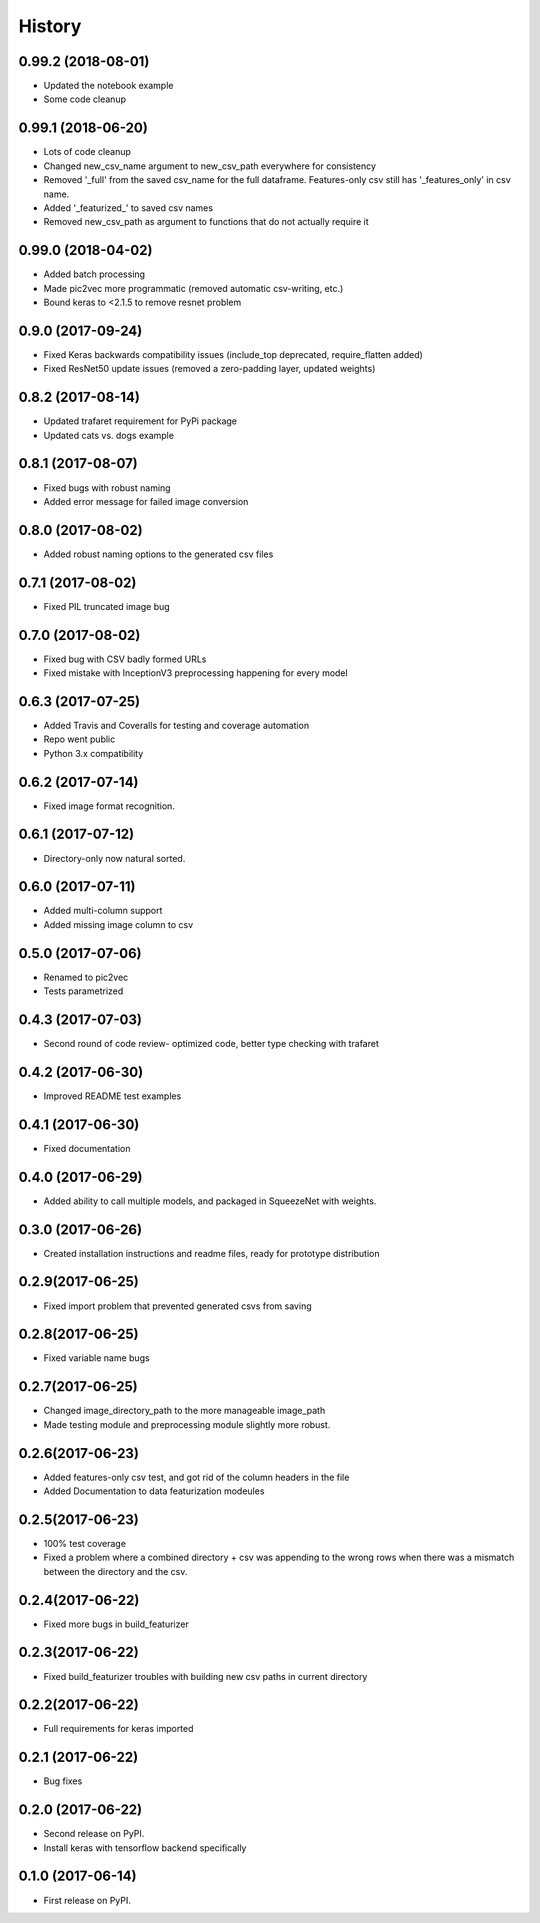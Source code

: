 =======
History
=======
0.99.2 (2018-08-01)
------------------
* Updated the notebook example
* Some code cleanup

0.99.1 (2018-06-20)
------------------
* Lots of code cleanup
* Changed new_csv_name argument to new_csv_path everywhere for consistency
* Removed '_full' from the saved csv_name for the full dataframe. Features-only csv still has
  '_features_only' in csv name.
* Added '_featurized_' to saved csv names
* Removed new_csv_path as argument to functions that do not actually require it

0.99.0 (2018-04-02)
------------------
* Added batch processing
* Made pic2vec more programmatic (removed automatic csv-writing, etc.)
* Bound keras to <2.1.5 to remove resnet problem

0.9.0 (2017-09-24)
------------------
* Fixed Keras backwards compatibility issues (include_top deprecated, require_flatten added)
* Fixed ResNet50 update issues (removed a zero-padding layer, updated weights)

0.8.2 (2017-08-14)
------------------
* Updated trafaret requirement for PyPi package
* Updated cats vs. dogs example

0.8.1 (2017-08-07)
------------------
* Fixed bugs with robust naming
* Added error message for failed image conversion

0.8.0 (2017-08-02)
------------------
* Added robust naming options to the generated csv files

0.7.1 (2017-08-02)
------------------
* Fixed PIL truncated image bug

0.7.0 (2017-08-02)
------------------
* Fixed bug with CSV badly formed URLs
* Fixed mistake with InceptionV3 preprocessing happening for every model

0.6.3 (2017-07-25)
------------------
* Added Travis and Coveralls for testing and coverage automation
* Repo went public
* Python 3.x compatibility

0.6.2 (2017-07-14)
------------------
* Fixed image format recognition.

0.6.1 (2017-07-12)
------------------
* Directory-only now natural sorted.

0.6.0 (2017-07-11)
------------------
* Added multi-column support
* Added missing image column to csv

0.5.0 (2017-07-06)
------------------
* Renamed to pic2vec
* Tests parametrized

0.4.3 (2017-07-03)
------------------
* Second round of code review- optimized code, better type checking with trafaret

0.4.2 (2017-06-30)
------------------
* Improved README test examples

0.4.1 (2017-06-30)
------------------
* Fixed documentation

0.4.0 (2017-06-29)
------------------
* Added ability to call multiple models, and packaged in SqueezeNet with weights.

0.3.0 (2017-06-26)
------------------
* Created installation instructions and readme files, ready for prototype distribution

0.2.9(2017-06-25)
------------------
* Fixed import problem that prevented generated csvs from saving

0.2.8(2017-06-25)
------------------
* Fixed variable name bugs

0.2.7(2017-06-25)
------------------
* Changed image_directory_path to the more manageable image_path
* Made testing module and preprocessing module slightly more robust.

0.2.6(2017-06-23)
------------------
* Added features-only csv test, and got rid of the column headers in the file
* Added Documentation to data featurization modeules

0.2.5(2017-06-23)
------------------
* 100% test coverage
* Fixed a problem where a combined directory + csv was appending to the wrong
  rows when there was a mismatch between the directory and the csv.

0.2.4(2017-06-22)
------------------
* Fixed more bugs in build_featurizer

0.2.3(2017-06-22)
------------------
* Fixed build_featurizer troubles with building new csv paths in current directory

0.2.2(2017-06-22)
------------------
* Full requirements for keras imported

0.2.1 (2017-06-22)
------------------
* Bug fixes

0.2.0 (2017-06-22)
------------------
* Second release on PyPI.
* Install keras with tensorflow backend specifically

0.1.0 (2017-06-14)
------------------
* First release on PyPI.
